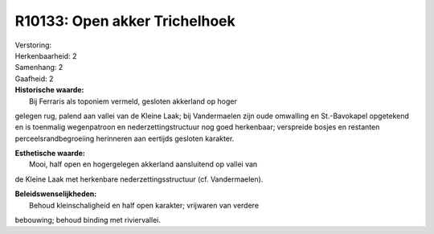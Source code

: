 R10133: Open akker Trichelhoek
==============================

| Verstoring:

| Herkenbaarheid: 2

| Samenhang: 2

| Gaafheid: 2

| **Historische waarde:**
|  Bij Ferraris als toponiem vermeld, gesloten akkerland op hoger
gelegen rug, palend aan vallei van de Kleine Laak; bij Vandermaelen zijn
oude omwalling en St.-Bavokapel opgetekend en is toenmalig wegenpatroon
en nederzettingstructuur nog goed herkenbaar; verspreide bosjes en
restanten perceelsrandbegroeiing herinneren aan eertijds gesloten
karakter.

| **Esthetische waarde:**
|  Mooi, half open en hogergelegen akkerland aansluitend op vallei van
de Kleine Laak met herkenbare nederzettingsstructuur (cf. Vandermaelen).



| **Beleidswenselijkheden:**
|  Behoud kleinschaligheid en half open karakter; vrijwaren van verdere
bebouwing; behoud binding met riviervallei.
